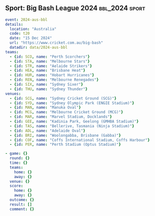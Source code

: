 ** Sport: Big Bash League 2024                            :bbl_2024:sport:

#+begin_src yaml
  event: 2024-aus-bbl
  details:
    location: "Australia"
    code: t20
    date: "15 Dec 2024"
    url: "https://www.cricket.com.au/big-bash"
    datadir: data/2024-aus-bbl
  teams:
    - {id: SCO, name: "Perth Scorchers"}
    - {id: STA, name: "Melbourne Stars"}
    - {id: STR, name: "Aelaide Strikers"}
    - {id: HEA, name: "Brisbane Heat"}
    - {id: HUR, name: "Hobart Hurricanes"}
    - {id: REN, name: "Melbourne Renegades"}
    - {id: SIX, name: "Sydney Sixer"}
    - {id: THU, name: "Sydney Thunder"}
  venues:
    - {id: SCG, name: "Sydney Cricket Ground (SCG)"}
    - {id: SYD, name: "Sydney Olympic Park (ENGIE Stadium)"}
    - {id: MAN, name: "Manuka Oval"}
    - {id: MCG, name: "Melbourne Cricket Ground (MCG)"}
    - {id: MAR, name: "Marvel Stadium, Docklands"}
    - {id: GEE, name: "Kadinia Park, Geelong (GMHBA Stadium)"}
    - {id: TAS, name: "Bellerive, Tasmania (Ninja Stadium)"}
    - {id: ADL, name: "Adelaide Oval"}
    - {id: BRI, name: "Woolongabba, Brisbane (Gabba)"}
    - {id: COF, name: "Coffs International Stadium, Coffs Harbour"}
    - {id: PER, name: "Perth Stadium (Optus Stadium)"}
#+end_src

#+begin_src yaml :comments link :tangle "../sport/data/2024-aus-bbl/new.yaml"
  - game: {}
    round: {}
    time: {}
    teams:
      home: {}
      away: {}
    venue: {}
    score:
      home: {}
      away: {}
    outcome: {}
    result: []
    comment: {}
#+end_src
** 
